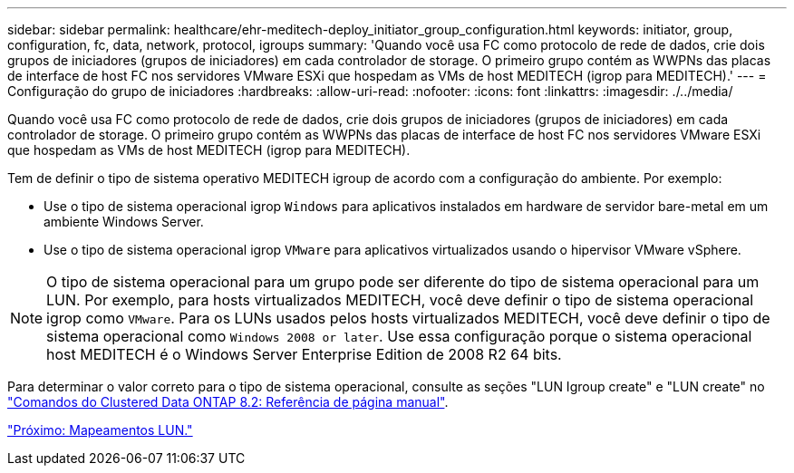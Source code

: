 ---
sidebar: sidebar 
permalink: healthcare/ehr-meditech-deploy_initiator_group_configuration.html 
keywords: initiator, group, configuration, fc, data, network, protocol, igroups 
summary: 'Quando você usa FC como protocolo de rede de dados, crie dois grupos de iniciadores (grupos de iniciadores) em cada controlador de storage. O primeiro grupo contém as WWPNs das placas de interface de host FC nos servidores VMware ESXi que hospedam as VMs de host MEDITECH (igrop para MEDITECH).' 
---
= Configuração do grupo de iniciadores
:hardbreaks:
:allow-uri-read: 
:nofooter: 
:icons: font
:linkattrs: 
:imagesdir: ./../media/


[role="lead"]
Quando você usa FC como protocolo de rede de dados, crie dois grupos de iniciadores (grupos de iniciadores) em cada controlador de storage. O primeiro grupo contém as WWPNs das placas de interface de host FC nos servidores VMware ESXi que hospedam as VMs de host MEDITECH (igrop para MEDITECH).

Tem de definir o tipo de sistema operativo MEDITECH igroup de acordo com a configuração do ambiente. Por exemplo:

* Use o tipo de sistema operacional igrop `Windows` para aplicativos instalados em hardware de servidor bare-metal em um ambiente Windows Server.
* Use o tipo de sistema operacional igrop `VMware` para aplicativos virtualizados usando o hipervisor VMware vSphere.



NOTE: O tipo de sistema operacional para um grupo pode ser diferente do tipo de sistema operacional para um LUN. Por exemplo, para hosts virtualizados MEDITECH, você deve definir o tipo de sistema operacional igrop como `VMware`. Para os LUNs usados pelos hosts virtualizados MEDITECH, você deve definir o tipo de sistema operacional como `Windows 2008 or later`. Use essa configuração porque o sistema operacional host MEDITECH é o Windows Server Enterprise Edition de 2008 R2 64 bits.

Para determinar o valor correto para o tipo de sistema operacional, consulte as seções "LUN Igroup create" e "LUN create" no https://library.netapp.com/ecm/ecm_download_file/ECMP1366832["Comandos do Clustered Data ONTAP 8.2: Referência de página manual"^].

link:ehr-meditech-deploy_lun_mappings.html["Próximo: Mapeamentos LUN."]
